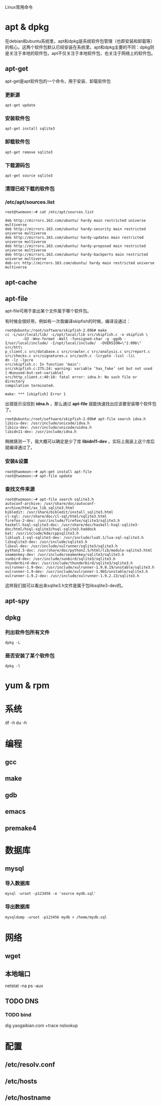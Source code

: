 #+LaTeX_CLASS: cjk-article

Linux常用命令

* apt & dpkg
  在debian和ubuntu系统里，apt和dpkg是系统软件包管理（也即安装和卸载等）的核心。这两个软件包默认已经安装在系统里。apt和dpkg主要的不同：dpkg则是关注于本地的软件包，apt不仅关注于本地软件包，也关注于网络上的软件包。

** apt-get
   apt-get是apt软件包的一个命令，用于安装、卸载软件包

*** 更新源
: apt-get update

*** 安装软件包
: apt-get install sqlite3

*** 卸载软件包
: apt-get remove sqlite3

*** 下载源码包
: apt-get source sqlite3

*** 清理已经下载的软件包

*** /etc/apt/sources.list
: root@twomoon:~# cat /etc/apt/sources.list
: 
: deb http://mirrors.163.com/ubuntu/ hardy main restricted universe multiverse
: deb http://mirrors.163.com/ubuntu/ hardy-security main restricted universe multiverse
: deb http://mirrors.163.com/ubuntu/ hardy-updates main restricted universe multiverse
: deb http://mirrors.163.com/ubuntu/ hardy-proposed main restricted universe multiverse
: deb http://mirrors.163.com/ubuntu/ hardy-backports main restricted universe multiverse
: deb-src http://mirrors.163.com/ubuntu/ hardy main restricted universe multiverse




** apt-cache 

** apt-file
apt-file可用于查出某个文件属于哪个软件包。

有时候会很好用，例如有一次我编译skipfish的时候，编译没通过：

: root@ubuntu:/root/software/skipfish-2.09b# make
: cc -L/usr/local/lib/ -L/opt/local/lib src/skipfish.c -o skipfish \
:         -O3 -Wno-format -Wall -funsigned-char -g -ggdb -I/usr/local/include/ -I/opt/local/include/  -DVERSION=\"2.09b\" src/htt\
: p_client.c src/database.c src/crawler.c src/analysis.c src/report.c src/checks.c src/signatures.c src/auth.c -lcrypto -lssl -li\
: dn -lz -lpcre
: src/skipfish.c: In function ‘main’:
: src/skipfish.c:275:24: warning: variable ‘has_fake’ set but not used [-Wunused-but-set-variable]
: src/http_client.c:40:18: fatal error: idna.h: No such file or directory
: compilation terminated.
: 
: make: *** [skipfish] Error 1

出错提示没找到 *idna.h* ，那么通过 *apt-file* 就能快速找出应该要安装哪个软件包了。

: root@ubuntu:/root/software/skipfish-2.09b# apt-file search idna.h
: libicu-dev: /usr/include/unicode/idna.h
: libicu-dev: /usr/include/unicode/uidna.h
: libidn11-dev: /usr/include/idna.h

稍微猜测一下，我大概可以确定是少了库 *libidn11-dev* 。实际上我装上这个库后就编译通过了。

*** 安装&设置
: root@twomoon:~# apt-get install apt-file
: root@twomoon:~# apt-file update

*** 查找文件来源
: root@twomoon:~# apt-file search sqlite3.h
: autoconf-archive: /usr/share/doc/autoconf-archive/html/ax_lib_sqlite3.html
: bibledit: /usr/share/bibledit/install_sqlite3.html
: cl-sql: /usr/share/doc/cl-sql/html/sqlite3.html
: firefox-2-dev: /usr/include/firefox/sqlite3/sqlite3.h
: haskell-hsql-sqlite3-doc: /usr/share/doc/haskell-hsql-sqlite3-doc/html/hsql-sqlite3/hsql-sqlite3.haddock
: kat: /usr/include/kde/cppsqlite3.h
: liblua5.1-sql-sqlite3-dev: /usr/include/lua5.1/lua-sql-sqlite3.h
: libsqlite3-dev: /usr/include/sqlite3.h
: libxul-dev: /usr/include/xulrunner/sqlite3/sqlite3.h
: python2.5-doc: /usr/share/doc/python2.5/html/lib/module-sqlite3.html
: seamonkey-dev: /usr/include/seamonkey/sqlite3/sqlite3.h
: sunbird-dev: /usr/include/sunbird/sqlite3/sqlite3.h
: thunderbird-dev: /usr/include/thunderbird/sqlite3/sqlite3.h
: xulrunner-1.9-dev: /usr/include/xulrunner-1.9.0.19/unstable/sqlite3.h
: xulrunner-1.9-dev: /usr/include/xulrunner-1.9b5/unstable/sqlite3.h
: xulrunner-1.9.2-dev: /usr/include/xulrunner-1.9.2.13/sqlite3.h

    这样我们就可以看出来sqlite3.h文件是属于包libsqlite3-dev的。

** apt-spy

** dpkg

*** 列出软件包所有文件
: dpkg -L

*** 是否安装了某个软件包
: dpkg -l

* yum & rpm


* 系统
df -h
du -h


* 编程

** gcc

** make

** gdb

** emacs

** premake4

* 数据库

** mysql
*** 导入数据库
: mysql -uroot -p123456 -e 'source mydb.sql'

*** 导出数据库
: mysqldump -uroot -p123456 mydb > /home/mydb.sql


* 网络

** wget

** 本地端口
   netstat -na
   ps -aux

** TODO DNS

*** TODO bind
    dig yaogaibian.com +trace
    nslookup

* 配置

** /etc/resolv.conf
** /etc/hosts
** /etc/hostname



